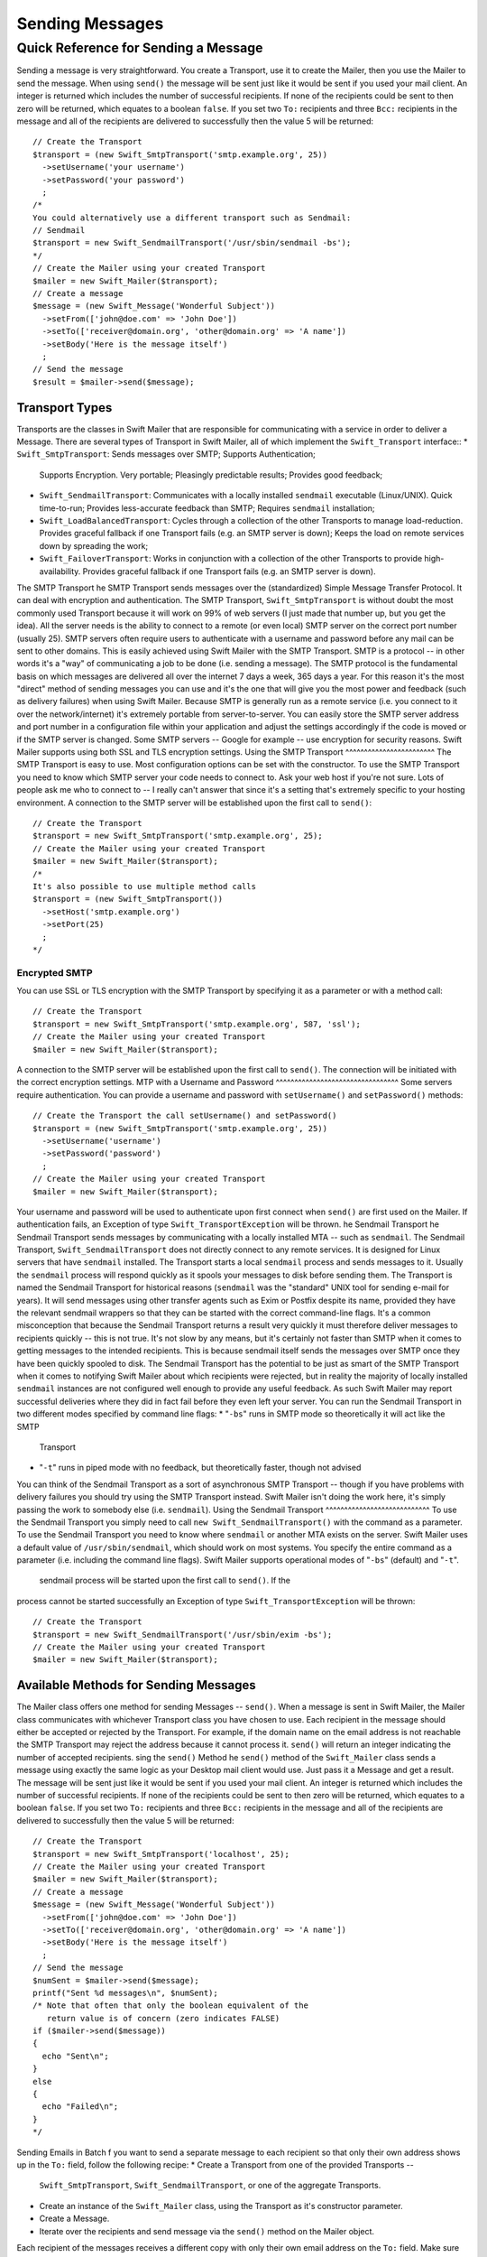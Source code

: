 Sending Messages
================
Quick Reference for Sending a Message
-------------------------------------
Sending a message is very straightforward. You create a Transport, use it to
create the Mailer, then you use the Mailer to send the message.
When using ``send()`` the message will be sent just like it would be sent if
you used your mail client. An integer is returned which includes the number of
successful recipients. If none of the recipients could be sent to then zero
will be returned, which equates to a boolean ``false``. If you set two ``To:``
recipients and three ``Bcc:`` recipients in the message and all of the
recipients are delivered to successfully then the value 5 will be returned::
    // Create the Transport
    $transport = (new Swift_SmtpTransport('smtp.example.org', 25))
      ->setUsername('your username')
      ->setPassword('your password')
      ;
    /*
    You could alternatively use a different transport such as Sendmail:
    // Sendmail
    $transport = new Swift_SendmailTransport('/usr/sbin/sendmail -bs');
    */
    // Create the Mailer using your created Transport
    $mailer = new Swift_Mailer($transport);
    // Create a message
    $message = (new Swift_Message('Wonderful Subject'))
      ->setFrom(['john@doe.com' => 'John Doe'])
      ->setTo(['receiver@domain.org', 'other@domain.org' => 'A name'])
      ->setBody('Here is the message itself')
      ;
    // Send the message
    $result = $mailer->send($message);
Transport Types
~~~~~~~~~~~~~~~
Transports are the classes in Swift Mailer that are responsible for
communicating with a service in order to deliver a Message. There are several
types of Transport in Swift Mailer, all of which implement the
``Swift_Transport`` interface::
* ``Swift_SmtpTransport``: Sends messages over SMTP; Supports Authentication;
  Supports Encryption. Very portable; Pleasingly predictable results; Provides
  good feedback;
* ``Swift_SendmailTransport``: Communicates with a locally installed
  ``sendmail`` executable (Linux/UNIX). Quick time-to-run; Provides
  less-accurate feedback than SMTP; Requires ``sendmail`` installation;
* ``Swift_LoadBalancedTransport``: Cycles through a collection of the other
  Transports to manage load-reduction. Provides graceful fallback if one
  Transport fails (e.g. an SMTP server is down); Keeps the load on remote
  services down by spreading the work;
* ``Swift_FailoverTransport``: Works in conjunction with a collection of the
  other Transports to provide high-availability. Provides graceful fallback if
  one Transport fails (e.g. an SMTP server is down).
The SMTP Transport
he SMTP Transport sends messages over the (standardized) Simple Message
Transfer Protocol. It can deal with encryption and authentication.
The SMTP Transport, ``Swift_SmtpTransport`` is without doubt the most commonly
used Transport because it will work on 99% of web servers (I just made that
number up, but you get the idea). All the server needs is the ability to
connect to a remote (or even local) SMTP server on the correct port number
(usually 25).
SMTP servers often require users to authenticate with a username and password
before any mail can be sent to other domains. This is easily achieved using
Swift Mailer with the SMTP Transport.
SMTP is a protocol -- in other words it's a "way" of communicating a job to be
done (i.e. sending a message). The SMTP protocol is the fundamental basis on
which messages are delivered all over the internet 7 days a week, 365 days a
year. For this reason it's the most "direct" method of sending messages you can
use and it's the one that will give you the most power and feedback (such as
delivery failures) when using Swift Mailer.
Because SMTP is generally run as a remote service (i.e. you connect to it over
the network/internet) it's extremely portable from server-to-server. You can
easily store the SMTP server address and port number in a configuration file
within your application and adjust the settings accordingly if the code is
moved or if the SMTP server is changed.
Some SMTP servers -- Google for example -- use encryption for security reasons.
Swift Mailer supports using both SSL and TLS encryption settings.
Using the SMTP Transport
^^^^^^^^^^^^^^^^^^^^^^^^
The SMTP Transport is easy to use. Most configuration options can be set with
the constructor.
To use the SMTP Transport you need to know which SMTP server your code needs to
connect to. Ask your web host if you're not sure. Lots of people ask me who to
connect to -- I really can't answer that since it's a setting that's extremely
specific to your hosting environment.
A connection to the SMTP server will be established upon the first call to
``send()``::
    // Create the Transport
    $transport = new Swift_SmtpTransport('smtp.example.org', 25);
    // Create the Mailer using your created Transport
    $mailer = new Swift_Mailer($transport);
    /*
    It's also possible to use multiple method calls
    $transport = (new Swift_SmtpTransport())
      ->setHost('smtp.example.org')
      ->setPort(25)
      ;
    */
Encrypted SMTP
^^^^^^^^^^^^^^
You can use SSL or TLS encryption with the SMTP Transport by specifying it as a
parameter or with a method call::
    // Create the Transport
    $transport = new Swift_SmtpTransport('smtp.example.org', 587, 'ssl');
    // Create the Mailer using your created Transport
    $mailer = new Swift_Mailer($transport);
A connection to the SMTP server will be established upon the first call to
``send()``. The connection will be initiated with the correct encryption
settings.
MTP with a Username and Password
^^^^^^^^^^^^^^^^^^^^^^^^^^^^^^^^^
Some servers require authentication. You can provide a username and password
with ``setUsername()`` and ``setPassword()`` methods::
    // Create the Transport the call setUsername() and setPassword()
    $transport = (new Swift_SmtpTransport('smtp.example.org', 25))
      ->setUsername('username')
      ->setPassword('password')
      ;
    // Create the Mailer using your created Transport
    $mailer = new Swift_Mailer($transport);
Your username and password will be used to authenticate upon first connect when
``send()`` are first used on the Mailer.
If authentication fails, an Exception of type ``Swift_TransportException`` will
be thrown.
he Sendmail Transport
he Sendmail Transport sends messages by communicating with a locally installed
MTA -- such as ``sendmail``.
The Sendmail Transport, ``Swift_SendmailTransport`` does not directly connect
to any remote services. It is designed for Linux servers that have ``sendmail``
installed. The Transport starts a local ``sendmail`` process and sends messages
to it. Usually the ``sendmail`` process will respond quickly as it spools your
messages to disk before sending them.
The Transport is named the Sendmail Transport for historical reasons
(``sendmail`` was the "standard" UNIX tool for sending e-mail for years). It
will send messages using other transfer agents such as Exim or Postfix despite
its name, provided they have the relevant sendmail wrappers so that they can be
started with the correct command-line flags.
It's a common misconception that because the Sendmail Transport returns a
result very quickly it must therefore deliver messages to recipients quickly --
this is not true. It's not slow by any means, but it's certainly not faster
than SMTP when it comes to getting messages to the intended recipients. This is
because sendmail itself sends the messages over SMTP once they have been
quickly spooled to disk.
The Sendmail Transport has the potential to be just as smart of the SMTP
Transport when it comes to notifying Swift Mailer about which recipients were
rejected, but in reality the majority of locally installed ``sendmail``
instances are not configured well enough to provide any useful feedback. As
such Swift Mailer may report successful deliveries where they did in fact fail
before they even left your server.
You can run the Sendmail Transport in two different modes specified by command
line flags:
* "``-bs``" runs in SMTP mode so theoretically it will act like the SMTP
  Transport
* "``-t``" runs in piped mode with no feedback, but theoretically faster,
  though not advised
You can think of the Sendmail Transport as a sort of asynchronous SMTP
Transport -- though if you have problems with delivery failures you should try
using the SMTP Transport instead. Swift Mailer isn't doing the work here, it's
simply passing the work to somebody else (i.e. ``sendmail``).
Using the Sendmail Transport
^^^^^^^^^^^^^^^^^^^^^^^^^^^^
To use the Sendmail Transport you simply need to call ``new
Swift_SendmailTransport()`` with the command as a parameter.
To use the Sendmail Transport you need to know where ``sendmail`` or another
MTA exists on the server. Swift Mailer uses a default value of
``/usr/sbin/sendmail``, which should work on most systems.
You specify the entire command as a parameter (i.e. including the command line
flags). Swift Mailer supports operational modes of "``-bs``" (default) and
"``-t``".
 sendmail process will be started upon the first call to ``send()``. If the
process cannot be started successfully an Exception of type
``Swift_TransportException`` will be thrown::
    // Create the Transport
    $transport = new Swift_SendmailTransport('/usr/sbin/exim -bs');
    // Create the Mailer using your created Transport
    $mailer = new Swift_Mailer($transport);
Available Methods for Sending Messages
~~~~~~~~~~~~~~~~~~~~~~~~~~~~~~~~~~~~~~
The Mailer class offers one method for sending Messages -- ``send()``.
When a message is sent in Swift Mailer, the Mailer class communicates with
whichever Transport class you have chosen to use.
Each recipient in the message should either be accepted or rejected by the
Transport. For example, if the domain name on the email address is not
reachable the SMTP Transport may reject the address because it cannot process
it. ``send()`` will return an integer indicating the number of accepted
recipients.
sing the ``send()`` Method
he ``send()`` method of the ``Swift_Mailer`` class sends a message using
exactly the same logic as your Desktop mail client would use. Just pass it a
Message and get a result.
The message will be sent just like it would be sent if you used your mail
client. An integer is returned which includes the number of successful
recipients. If none of the recipients could be sent to then zero will be
returned, which equates to a boolean ``false``. If you set two
``To:`` recipients and three ``Bcc:`` recipients in the message and all of the
recipients are delivered to successfully then the value 5 will be returned::
    // Create the Transport
    $transport = new Swift_SmtpTransport('localhost', 25);
    // Create the Mailer using your created Transport
    $mailer = new Swift_Mailer($transport);
    // Create a message
    $message = (new Swift_Message('Wonderful Subject'))
      ->setFrom(['john@doe.com' => 'John Doe'])
      ->setTo(['receiver@domain.org', 'other@domain.org' => 'A name'])
      ->setBody('Here is the message itself')
      ;
    // Send the message
    $numSent = $mailer->send($message);
    printf("Sent %d messages\n", $numSent);
    /* Note that often that only the boolean equivalent of the
       return value is of concern (zero indicates FALSE)
    if ($mailer->send($message))
    {
      echo "Sent\n";
    }
    else
    {
      echo "Failed\n";
    }
    */
Sending Emails in Batch
f you want to send a separate message to each recipient so that only their own
address shows up in the ``To:`` field, follow the following recipe:
* Create a Transport from one of the provided Transports --
  ``Swift_SmtpTransport``, ``Swift_SendmailTransport``,
  or one of the aggregate Transports.
* Create an instance of the ``Swift_Mailer`` class, using the Transport as
  it's constructor parameter.
* Create a Message.
* Iterate over the recipients and send message via the ``send()`` method on
  the Mailer object.
Each recipient of the messages receives a different copy with only their own
email address on the ``To:`` field.
Make sure to add only valid email addresses as recipients. If you try to add an
invalid email address with ``setTo()``, ``setCc()`` or ``setBcc()``, Swift
Mailer will throw a ``Swift_RfcComplianceException``.
If you add recipients automatically based on a data source that may contain
invalid email addresses, you can prevent possible exceptions by validating the
addresses using ``Egulias\EmailValidator\EmailValidator`` (a dependency that is
installed with Swift Mailer) and only adding addresses that validate. Another
way would be to wrap your ``setTo()``, ``setCc()`` and ``setBcc()`` calls in a
try-catch block and handle the ``Swift_RfcComplianceException`` in the catch
block.
Handling invalid addresses properly is especially important when sending emails
in large batches since a single invalid address might cause an unhandled
exception and stop the execution or your script early.
inding out Rejected Addresses
~~~~~~~~~~~~~~~~~~~~~~~~~~~~~~
It's possible to get a list of addresses that were rejected by the Transport by
using a by-reference parameter to ``send()``.
As Swift Mailer attempts to send the message to each address given to it, if a
recipient is rejected it will be added to the array. You can pass an existing
array, otherwise one will be created by-reference.
Collecting the list of recipients that were rejected can be useful in
circumstances where you need to "prune" a mailing list for example when some
addresses cannot be delivered to.
Getting Failures By-reference
ollecting delivery failures by-reference with the ``send()`` method is as
simple as passing a variable name to the method call::
    $mailer = new Swift_Mailer( ... );
    $message = (new Swift_Message( ... ))
      ->setFrom( ... )
      ->setTo([
        'receiver@bad-domain.org' => 'Receiver Name',
        'other@domain.org' => 'A name',
        'other-receiver@bad-domain.org' => 'Other Name'
      ))
      ->setBody( ... )
      ;
    // Pass a variable name to the send() method
    if (!$mailer->send($message, $failures))
    {
      echo "Failures:";
      print_r($failures);
    }
    /*
    Failures:
    Array (
      0 => receiver@bad-domain.org,
      1 => other-receiver@bad-domain.org
    )
    */
If the Transport rejects any of the recipients, the culprit addresses will be
added to the array provided by-reference.
